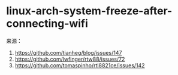 * linux-arch-system-freeze-after-connecting-wifi
:PROPERTIES:
:CUSTOM_ID: linux-arch-system-freeze-after-connecting-wifi
:END:
来源：

1. [[https://github.com/tianheg/blog/issues/147]]
2. [[https://github.com/lwfinger/rtw88/issues/72]]
3. [[https://github.com/tomaspinho/rtl8821ce/issues/142]]
